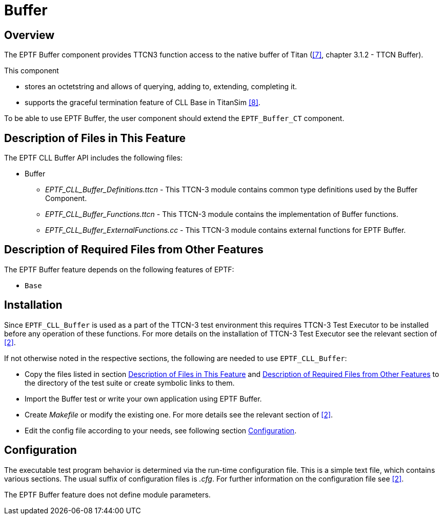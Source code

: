 = Buffer

== Overview

The EPTF Buffer component provides TTCN3 function access to the native buffer of Titan (<<5-references.adoc#_7, ‎[7]>>, chapter 3.1.2 - TTCN Buffer).

This component

* stores an octetstring and allows of querying, adding to, extending, completing it.
* supports the graceful termination feature of CLL Base in TitanSim ‎<<5-references.adoc#_8, [8]>>.

To be able to use EPTF Buffer, the user component should extend the `EPTF_Buffer_CT` component.

[[description_of_files_in_this_feature]]
== Description of Files in This Feature

The EPTF CLL Buffer API includes the following files:

* Buffer
** __EPTF_CLL_Buffer_Definitions.ttcn__ - This TTCN-3 module contains common type definitions used by the Buffer Component.
** __EPTF_CLL_Buffer_Functions.ttcn__ - This TTCN-3 module contains the implementation of Buffer functions.
** __EPTF_CLL_Buffer_ExternalFunctions.cc__ - This TTCN-3 module contains external functions for EPTF Buffer.

[[description_of_required_files_from_other_features]]
== Description of Required Files from Other Features

The EPTF Buffer feature depends on the following features of EPTF:

* `Base`

== Installation

Since `EPTF_CLL_Buffer` is used as a part of the TTCN-3 test environment this requires TTCN-3 Test Executor to be installed before any operation of these functions. For more details on the installation of TTCN-3 Test Executor see the relevant section of <<5-references.adoc#_2, ‎[2]>>.

If not otherwise noted in the respective sections, the following are needed to use `EPTF_CLL_Buffer`:

* Copy the files listed in section <<description_of_files_in_this_feature, Description of Files in This Feature>> and <<description_of_required_files_from_other_features, Description of Required Files from Other Features>> to the directory of the test suite or create symbolic links to them.
* Import the Buffer test or write your own application using EPTF Buffer.
* Create _Makefile_ or modify the existing one. For more details see the relevant section of ‎<<5-references.adoc#_2, ‎[2]>>.
* Edit the config file according to your needs, see following section <<configuration, Configuration>>.

[[configuration]]
== Configuration

The executable test program behavior is determined via the run-time configuration file. This is a simple text file, which contains various sections. The usual suffix of configuration files is _.cfg_. For further information on the configuration file see ‎<<5-references.adoc#_2, [2]>>.

The EPTF Buffer feature does not define module parameters.

